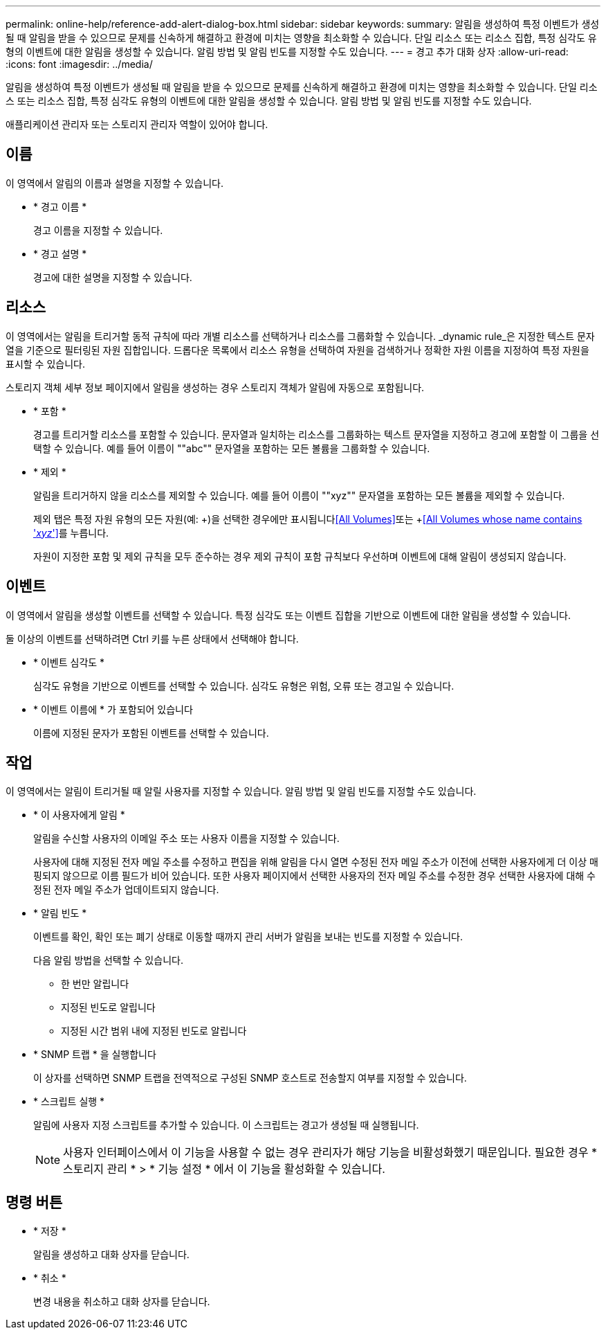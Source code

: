 ---
permalink: online-help/reference-add-alert-dialog-box.html 
sidebar: sidebar 
keywords:  
summary: 알림을 생성하여 특정 이벤트가 생성될 때 알림을 받을 수 있으므로 문제를 신속하게 해결하고 환경에 미치는 영향을 최소화할 수 있습니다. 단일 리소스 또는 리소스 집합, 특정 심각도 유형의 이벤트에 대한 알림을 생성할 수 있습니다. 알림 방법 및 알림 빈도를 지정할 수도 있습니다. 
---
= 경고 추가 대화 상자
:allow-uri-read: 
:icons: font
:imagesdir: ../media/


[role="lead"]
알림을 생성하여 특정 이벤트가 생성될 때 알림을 받을 수 있으므로 문제를 신속하게 해결하고 환경에 미치는 영향을 최소화할 수 있습니다. 단일 리소스 또는 리소스 집합, 특정 심각도 유형의 이벤트에 대한 알림을 생성할 수 있습니다. 알림 방법 및 알림 빈도를 지정할 수도 있습니다.

애플리케이션 관리자 또는 스토리지 관리자 역할이 있어야 합니다.



== 이름

이 영역에서 알림의 이름과 설명을 지정할 수 있습니다.

* * 경고 이름 *
+
경고 이름을 지정할 수 있습니다.

* * 경고 설명 *
+
경고에 대한 설명을 지정할 수 있습니다.





== 리소스

이 영역에서는 알림을 트리거할 동적 규칙에 따라 개별 리소스를 선택하거나 리소스를 그룹화할 수 있습니다. _dynamic rule_은 지정한 텍스트 문자열을 기준으로 필터링된 자원 집합입니다. 드롭다운 목록에서 리소스 유형을 선택하여 자원을 검색하거나 정확한 자원 이름을 지정하여 특정 자원을 표시할 수 있습니다.

스토리지 객체 세부 정보 페이지에서 알림을 생성하는 경우 스토리지 객체가 알림에 자동으로 포함됩니다.

* * 포함 *
+
경고를 트리거할 리소스를 포함할 수 있습니다. 문자열과 일치하는 리소스를 그룹화하는 텍스트 문자열을 지정하고 경고에 포함할 이 그룹을 선택할 수 있습니다. 예를 들어 이름이 ""abc"" 문자열을 포함하는 모든 볼륨을 그룹화할 수 있습니다.

* * 제외 *
+
알림을 트리거하지 않을 리소스를 제외할 수 있습니다. 예를 들어 이름이 ""xyz"" 문자열을 포함하는 모든 볼륨을 제외할 수 있습니다.

+
제외 탭은 특정 자원 유형의 모든 자원(예: +)을 선택한 경우에만 표시됩니다<<All Volumes>>또는 +<<All Volumes whose name contains '_xyz_'>>를 누릅니다.

+
자원이 지정한 포함 및 제외 규칙을 모두 준수하는 경우 제외 규칙이 포함 규칙보다 우선하며 이벤트에 대해 알림이 생성되지 않습니다.





== 이벤트

이 영역에서 알림을 생성할 이벤트를 선택할 수 있습니다. 특정 심각도 또는 이벤트 집합을 기반으로 이벤트에 대한 알림을 생성할 수 있습니다.

둘 이상의 이벤트를 선택하려면 Ctrl 키를 누른 상태에서 선택해야 합니다.

* * 이벤트 심각도 *
+
심각도 유형을 기반으로 이벤트를 선택할 수 있습니다. 심각도 유형은 위험, 오류 또는 경고일 수 있습니다.

* * 이벤트 이름에 * 가 포함되어 있습니다
+
이름에 지정된 문자가 포함된 이벤트를 선택할 수 있습니다.





== 작업

이 영역에서는 알림이 트리거될 때 알릴 사용자를 지정할 수 있습니다. 알림 방법 및 알림 빈도를 지정할 수도 있습니다.

* * 이 사용자에게 알림 *
+
알림을 수신할 사용자의 이메일 주소 또는 사용자 이름을 지정할 수 있습니다.

+
사용자에 대해 지정된 전자 메일 주소를 수정하고 편집을 위해 알림을 다시 열면 수정된 전자 메일 주소가 이전에 선택한 사용자에게 더 이상 매핑되지 않으므로 이름 필드가 비어 있습니다. 또한 사용자 페이지에서 선택한 사용자의 전자 메일 주소를 수정한 경우 선택한 사용자에 대해 수정된 전자 메일 주소가 업데이트되지 않습니다.

* * 알림 빈도 *
+
이벤트를 확인, 확인 또는 폐기 상태로 이동할 때까지 관리 서버가 알림을 보내는 빈도를 지정할 수 있습니다.

+
다음 알림 방법을 선택할 수 있습니다.

+
** 한 번만 알립니다
** 지정된 빈도로 알립니다
** 지정된 시간 범위 내에 지정된 빈도로 알립니다


* * SNMP 트랩 * 을 실행합니다
+
이 상자를 선택하면 SNMP 트랩을 전역적으로 구성된 SNMP 호스트로 전송할지 여부를 지정할 수 있습니다.

* * 스크립트 실행 *
+
알림에 사용자 지정 스크립트를 추가할 수 있습니다. 이 스크립트는 경고가 생성될 때 실행됩니다.

+
[NOTE]
====
사용자 인터페이스에서 이 기능을 사용할 수 없는 경우 관리자가 해당 기능을 비활성화했기 때문입니다. 필요한 경우 * 스토리지 관리 * > * 기능 설정 * 에서 이 기능을 활성화할 수 있습니다.

====




== 명령 버튼

* * 저장 *
+
알림을 생성하고 대화 상자를 닫습니다.

* * 취소 *
+
변경 내용을 취소하고 대화 상자를 닫습니다.


